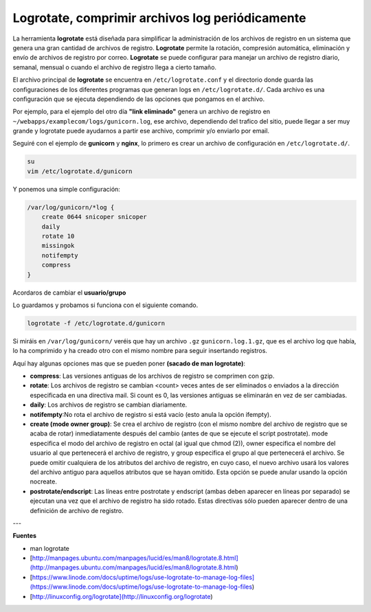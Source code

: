 .. _reference-linux-logrotate:

################################################
Logrotate, comprimir archivos log periódicamente
################################################

La herramienta **logrotate** está diseñada para simplificar la administración de los archivos de
registro en un sistema que genera una gran cantidad de archivos de registro. **Logrotate** permite
la rotación, compresión automática, eliminación y envío de archivos de registro por correo.
**Logrotate** se puede configurar para manejar un archivo de registro diario, semanal, mensual o
cuando el archivo de registro llega a cierto tamaño.

El archivo principal de **logrotate** se encuentra en ``/etc/logrotate.conf`` y el directorio donde
guarda las configuraciones de los diferentes programas que generan logs en ``/etc/logrotate.d/``.
Cada archivo es una configuración que se ejecuta dependiendo de las opciones que pongamos en el archivo.

Por ejemplo, para el ejemplo del otro día **"link eliminado"** genera un archivo de registro en
``~/webapps/examplecom/logs/gunicorn.log``, ese archivo, dependiendo del trafico del sitio, puede
llegar a ser muy grande y logrotate puede ayudarnos a partir ese archivo, comprimir y/o enviarlo por email.

Seguiré con el ejemplo de **gunicorn** y **nginx**, lo primero es crear un archivo de configuración
en ``/etc/logrotate.d/``.

.. code-block:: bash

    su
    vim /etc/logrotate.d/gunicorn

Y ponemos una simple configuración:

.. code-block:: bash

    /var/log/gunicorn/*log {
        create 0644 snicoper snicoper
        daily
        rotate 10
        missingok
        notifempty
        compress
    }

Acordaros de cambiar el **usuario/grupo**

Lo guardamos y probamos si funciona con el siguiente comando.

.. code-block:: bash

    logrotate -f /etc/logrotate.d/gunicorn

Si miráis en ``/var/log/gunicorn/`` veréis que hay un archivo ``.gz`` ``gunicorn.log.1.gz``, que es
el archivo log que había, lo ha comprimido y ha creado otro con el mismo nombre para seguir
insertando registros.

Aquí hay algunas opciones mas que se pueden poner **(sacado de man logrotate)**:

* **compress**: Las versiones antiguas de los archivos de registro se comprimen con gzip.
* **rotate**: Los  archivos  de registro se cambian <count> veces antes de ser eliminados o enviados a la dirección especificada en una directiva mail. Si count es 0, las versiones antiguas se eliminarán en vez de ser cambiadas.
* **daily**: Los archivos de registro se cambian diariamente.
* **notifempty**:No  rota  el  archivo  de  registro si está vacío (esto anula la opción ifempty).
* **create (mode owner group)**:  Se crea el archivo de registro (con el mismo nombre del  archivo de  registro  que  se acaba de rotar) inmediatamente después del cambio (antes de que se  ejecute  el  script  postrotate).  mode especifica  el  modo  del archivo de registro en octal (al igual que chmod (2)), owner especifica el nombre del  usuario  al  que pertenecerá  el archivo de registro, y group especifica el grupo al que pertenecerá el archivo. Se puede omitir cualquiera de los atributos  del  archivo  de  registro,  en  cuyo  caso, el nuevo archivo usará los valores  del  archivo  antiguo  para  aquellos atributos  que  se  hayan  omitido.  Esta opción se puede anular usando la opción nocreate.
* **postrotate/endscript**: Las líneas entre postrotate y endscript (ambas deben aparecer en líneas por separado) se ejecutan  una  vez  que  el  archivo  de registro  ha  sido rotado. Estas directivas sólo pueden aparecer dentro de una definición de archivo de registro.

---

**Fuentes**

* man logrotate
* [http://manpages.ubuntu.com/manpages/lucid/es/man8/logrotate.8.html](http://manpages.ubuntu.com/manpages/lucid/es/man8/logrotate.8.html)
* [https://www.linode.com/docs/uptime/logs/use-logrotate-to-manage-log-files](https://www.linode.com/docs/uptime/logs/use-logrotate-to-manage-log-files)
* [http://linuxconfig.org/logrotate](http://linuxconfig.org/logrotate)
